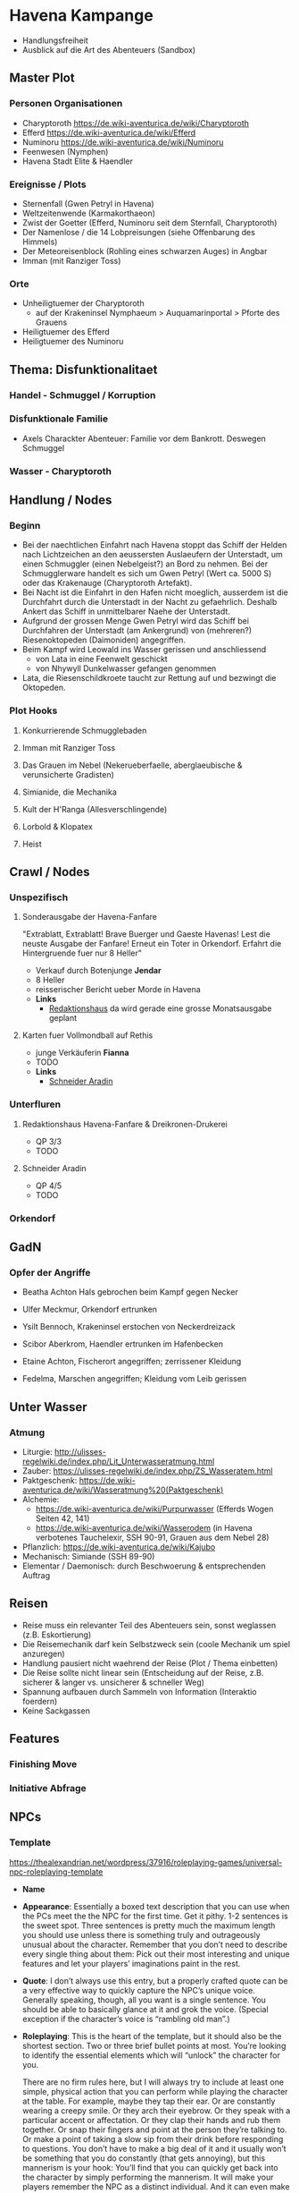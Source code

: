 * Havena Kampange
  - Handlungsfreiheit
  - Ausblick auf die Art des Abenteuers (Sandbox)
  
** Master Plot
*** Personen Organisationen    
    - Charyptoroth https://de.wiki-aventurica.de/wiki/Charyptoroth
    - Efferd https://de.wiki-aventurica.de/wiki/Efferd
    - Numinoru https://de.wiki-aventurica.de/wiki/Numinoru
    - Feenwesen (Nymphen)
    - Havena Stadt Elite & Haendler
*** Ereignisse / Plots
    - Sternenfall (Gwen Petryl in Havena)
    - Weltzeitenwende (Karmakorthaeon)
    - Zwist der Goetter (Efferd, Numinoru seit dem Sternfall, Charyptoroth)
    - Der Namenlose / die 14 Lobpreisungen (siehe Offenbarung des Himmels)
    - Der Meteoreisenblock (Rohling eines schwarzen Auges) in Angbar
    - Imman (mit Ranziger Toss)
*** Orte
    - Unheiligtuemer der Charyptoroth
      - auf der Krakeninsel Nymphaeum > Auquamarinportal > Pforte des Grauens
    - Heiligtuemer des Efferd
    - Heiligtuemer des Numinoru
      
** Thema: Disfunktionalitaet
*** Handel - Schmuggel / Korruption
*** Disfunktionale Familie
    - Axels Charackter Abenteuer: Familie vor dem Bankrott. Deswegen Schmuggel
*** Wasser - Charyptoroth

** Handlung / Nodes
*** Beginn
    - Bei der naechtlichen Einfahrt nach Havena stoppt das Schiff der Helden
      nach Lichtzeichen an den aeussersten Auslaeufern der Unterstadt, um einen
      Schmuggler (einen Nebelgeist?) an Bord zu nehmen. Bei der Schmugglerware
      handelt es sich um Gwen Petryl (Wert ca. 5000 S) oder das Krakenauge (Charyptoroth Artefakt).
    - Bei Nacht ist die Einfahrt in den Hafen nicht moeglich, ausserdem ist die
      Durchfahrt durch die Unterstadt in der Nacht zu gefaehrlich. Deshalb
      Ankert das Schiff in unmittelbarer Naehe der Unterstadt.
    - Aufgrund der grossen Menge Gwen Petryl wird das Schiff bei Durchfahren der
      Unterstadt (am Ankergrund) von (mehreren?) Riesenoktopeden (Daimoniden) angegriffen.
    - Beim Kampf wird Leowald ins Wasser gerissen und anschliessend
      - von Lata in eine Feenwelt geschickt
      - von Nhywyll Dunkelwasser gefangen genommen
    - Lata, die Riesenschildkroete taucht zur Rettung auf und bezwingt die Oktopeden.
*** Plot Hooks
**** Konkurrierende Schmugglebaden
**** Imman mit Ranziger Toss
**** Das Grauen im Nebel (Nekerueberfaelle, aberglaeubische & verunsicherte Gradisten)
**** Simianide, die Mechanika
**** Kult der H'Ranga (Allesverschlingende)
**** Lorbold & Klopatex
**** Heist
** Crawl / Nodes
   :PROPERTIES:
   :COLUMNS:  %50ITEM %2CUSTOM_ID %6LAYER %8LOCATION
   :END:
*** Unspezifisch
**** Sonderausgabe der Havena-Fanfare
     :PROPERTIES:
     :custom_id: 1
     :location: ueberall
     :layer: GadN
     :src: GadN 10
     :END:
     "Extrablatt, Extrablatt! Brave Buerger und Gaeste Havenas!
     Lest die neuste Ausgabe der Fanfare! Erneut ein Toter in Orkendorf. 
     Erfahrt die Hintergruende fuer nur 8 Heller"
     - Verkauf durch Botenjunge *Jendar*
     - 8 Heller
     - reisserischer Bericht ueber Morde in Havena
     - *Links*
       - [[#2][Redaktionshaus]] da wird gerade eine grosse Monatsausgabe geplant
                  
**** Karten fuer Vollmondball auf Rethis
     :PROPERTIES:
     :custom_id: 3
     :location: hafen D12
     :layer: GadN
     :END:
     - junge Verkäuferin *Fianna*
     - TODO
     - *Links*
       - [[#4][Schneider Aradin]]
     
*** Unterfluren
**** Redaktionshaus Havena-Fanfare & Dreikronen-Drukerei
     :PROPERTIES:
     :custom_id: 2
     :location: G14
     :layer: GadN
     :src: GadN 14
     :END:
     - QP 3/3
     - TODO
     
**** Schneider Aradin
     :PROPERTIES:
     :custom_id: 4
     :location: G11
     :layer: GadN
     :src: GadN 13
     :END:
     - QP 4/5
     - TODO

*** Orkendorf
     
** GadN
*** Opfer der Angriffe
     :PROPERTIES:
     :custom_id: 5
     :layer: GadN
     :src: GadN 12
     :END:
    - Beatha Achton
      Hals gebrochen beim Kampf gegen Necker
      
    - Ulfer Meckmur, Orkendorf
      ertrunken
      
    - Ysilt Bennoch, Krakeninsel
      erstochen von Neckerdreizack
      
    - Scibor Aberkrom, Haendler
      ertrunken im Hafenbecken

    - Etaine Achton, Fischerort
      angegriffen; zerrissener Kleidung

    - Fedelma, Marschen
      angegriffen; Kleidung vom Leib gerissen
      
** Unter Wasser
*** Atmung
    - Liturgie: http://ulisses-regelwiki.de/index.php/Lit_Unterwasseratmung.html
    - Zauber: https://ulisses-regelwiki.de/index.php/ZS_Wasseratem.html
    - Paktgeschenk: https://de.wiki-aventurica.de/wiki/Wasseratmung%20(Paktgeschenk)
    - Alchemie:
      - https://de.wiki-aventurica.de/wiki/Purpurwasser (Efferds Wogen Seiten 42, 141)
      - https://de.wiki-aventurica.de/wiki/Wasserodem (in Havena verbotenes Tauchelexir, SSH 90-91, Grauen aus dem Nebel 28)
    - Pflanzlich: https://de.wiki-aventurica.de/wiki/Kajubo
    - Mechanisch: Simiande (SSH 89-90)
    - Elementar / Daemonisch: durch Beschwoerung & entsprechenden Auftrag

** Reisen
   - Reise muss ein relevanter Teil des Abenteuers sein, sonst weglassen (z.B. Eskortierung)
   - Die Reisemechanik darf kein Selbstzweck sein (coole Mechanik um spiel anzuregen)
   - Handlung pausiert nicht waehrend der Reise (Plot / Thema einbetten)
   - Die Reise sollte nicht linear sein (Entscheidung auf der Reise, z.B. sicherer & langer vs. unsicherer & schneller Weg)
   - Spannung aufbauen durch Sammeln von Information (Interaktio foerdern)
   - Keine Sackgassen

** Features
*** Finishing Move
*** Initiative Abfrage

** NPCs
*** Template
    https://thealexandrian.net/wordpress/37916/roleplaying-games/universal-npc-roleplaying-template
    - *Name*
    - *Appearance*: Essentially a boxed text description that you can use when
      the PCs meet the the NPC for the first time. Get it pithy. 1-2 sentences
      is the sweet spot. Three sentences is pretty much the maximum length you
      should use unless there is something truly and outrageously unusual about
      the character. Remember that you don’t need to describe every single thing
      about them: Pick out their most interesting and unique features and let
      your players’ imaginations paint in the rest.
    - *Quote*: I don’t always use this entry, but a properly crafted quote can
      be a very effective way to quickly capture the NPC’s unique voice.
      Generally speaking, though, all you want is a single sentence. You should
      be able to basically glance at it and grok the voice. (Special exception
      if the character’s voice is “rambling old man”.)
    - *Roleplaying*: This is the heart of the template, but it should also be
      the shortest section. Two or three brief bullet points at most. You’re
      looking to identify the essential elements which will “unlock” the
      character for you.

      There are no firm rules here, but I will always try to include at least
      one simple, physical action that you can perform while playing the
      character at the table. For example, maybe they tap their ear. Or are
      constantly wearing a creepy smile. Or they arch their eyebrow. Or they
      speak with a particular accent or affectation. Or they clap their hands
      and rub them together. Or snap their fingers and point at the person
      they’re talking to. Or make a point of taking a slow sip from their drink
      before responding to questions. You don’t have to make a big deal of it
      and it usually won’t be something that you do constantly (that gets
      annoying), but this mannerism is your hook: You’ll find that you can
      quickly get back into the character by simply performing the mannerism. It
      will make your players remember the NPC as a distinct individual. And it
      can even make playing scenes with multiple NPCs easier to run (because you
      can use the mannerisms to clearly distinguish the characters you’re
      swapping between).

      You’ll generally only need one mannerism. Maybe two. More than that and
      you lost the simple utility of the mannerism in unnecessary complexity.
      It’s not that the character’s entire personality is this one thing; it’s
      that the rest of the character’s personality will flow out of you whenever
      you hit that touchstone.

      Round this out with personality traits and general attitude. Are they
      friendly? Hostile? Greedy? Ruthless? Is there a particular negotiating
      tactic they like? Will they always offer you a drink? Will they fly into a
      rage if insulted? But, again, keep it simple and to the point. You want to
      be able to glance at this section, process the information almost
      instantaneously, and start playing the character. You don’t need a
      full-blown psychological profile and, in fact, that would be
      counterproductive.
    - *Background*: This section is narrative in nature. You can let it breathe
      a bit more than the other sections if you’d like, but a little will still
      go a long way. I tend to think of this in terms of essential context and
      interesting anecdotes. Is it something that will directly influence the
      decisions they make? Is it information that the PCs are likely to discover
      about them? Is it an interesting story that the NPC might tell about
      themselves or (better yet) use as context for explaining something? Great.
      If it’s just a short story about some random person’s life that you’re
      writing for an audience of one, refocus your attention on prepping
      material that’s relevant to the players.
    - *Key Info*: In bullet point format, lay out the essential interaction or
      information that the PCs are supposed to get from the NPC. The nature of
      this section will vary depending on the scenario and the NPC’s role in it,
      but the most obvious example is a mystery scenario in which the NPC has a
      clue. Rather than burying that clue in the narrative of the NPC’s
      background, you’re yanking it and placing it in a list to make sure you
      don’t lose track of it during play. (The Three Clue Rule applies, of
      course, so just because something appears in this section it doesn’t mean
      that the PCs are automatically going to get it.)

      You could also use this section to lay out the terms of employment being
      offered by the Mysterious Man in the Tavern. Or to list the discounts
      offered by a shopkeeper. It’s a flexible tool. In some cases, it might get
      quite long. But try to keep it well-organized (using the bullet points
      will help with that). If it just becomes a giant wall of text, its purpose
      has been lost.
    - *Stat Block*: If you need stats for the NPC, put ’em at the bottom of the
      briefing sheet in whatever format makes sense for the system you’re
      running.
*** Namen
    https://albernia.westlande.info/index.php?title=Albernische_Namen

* Sql

** insert & select
#+name: sqlite-populate-test
#+header: :results silent
#+header: :dir .
#+header: :db test-sqlite.db
#+begin_src sqlite
  -- create table greeting(one varchar(10), two varchar(10));
  insert into greeting values('Hello', 'DSA!');
#+end_src

#+name: sqlite-hello
#+header: :column
#+header: :colnames yes
#+header: :separator \
#+header: :results raw
#+header: :dir .
#+header: :db test-sqlite.db
#+begin_src sqlite
select * from greeting;
#+end_src

#+RESULTS: sqlite-hello
one         two       
----------  ----------
Hello       world!    
Hello       DSA!      

** variables (scalar)
#+BEGIN_SRC sqlite :db ./rip.db :var rel="tname" n=300 :colnames yes
drop table if exists $rel;
create table $rel(n int, id int);
insert into $rel(n,id) values (1,210), (3,800), (4, 900);
select * from $rel where id > $n;
#+END_SRC

#+RESULTS:
| n |  id |
|---+-----|
| 3 | 800 |
| 4 | 900 |

** variables (tables)
#+NAME: tableexample
| id |  n |
|----+----|
|  1 |  5 |
|  2 |  9 |
|  3 | 10 |
|  4 |  9 |
|  5 | 10 |

#+begin_src sqlite :db ./rip.db :var orgtable=tableexample :colnames yes
drop table if exists testtable;
create table testtable(id int, n int);
.mode csv testtable
.import $orgtable testtable
select n, count(*) from testtable group by n;
#+end_src

#+RESULTS:
|  n | count(*) |
|----+----------|
|  5 |        1 |
|  9 |        2 |
| 10 |        2 |

** orgtables as updates
